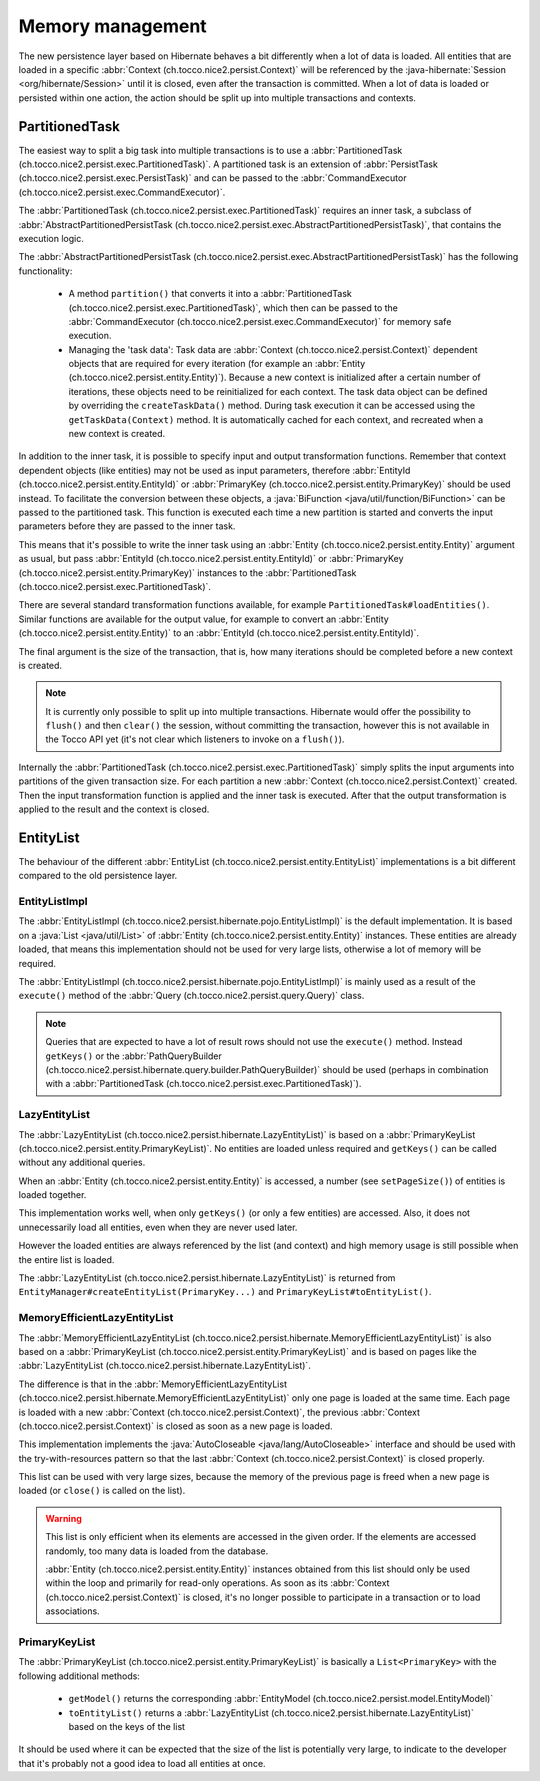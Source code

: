 Memory management
=================

The new persistence layer based on Hibernate behaves a bit differently when a lot of data is loaded.
All entities that are loaded in a specific :abbr:`Context (ch.tocco.nice2.persist.Context)` will be
referenced by the :java-hibernate:`Session <org/hibernate/Session>` until it is closed, even after the transaction
is committed.
When a lot of data is loaded or persisted within one action, the action should be split up into multiple transactions
and contexts.

PartitionedTask
---------------

The easiest way to split a big task into multiple transactions is to use a :abbr:`PartitionedTask (ch.tocco.nice2.persist.exec.PartitionedTask)`.
A partitioned task is an extension of :abbr:`PersistTask (ch.tocco.nice2.persist.exec.PersistTask)` and can be passed
to the :abbr:`CommandExecutor (ch.tocco.nice2.persist.exec.CommandExecutor)`.

The :abbr:`PartitionedTask (ch.tocco.nice2.persist.exec.PartitionedTask)` requires an inner task, a subclass of :abbr:`AbstractPartitionedPersistTask (ch.tocco.nice2.persist.exec.AbstractPartitionedPersistTask)`,
that contains the execution logic.

The :abbr:`AbstractPartitionedPersistTask (ch.tocco.nice2.persist.exec.AbstractPartitionedPersistTask)` has the following functionality:

    * A method ``partition()`` that converts it into a :abbr:`PartitionedTask (ch.tocco.nice2.persist.exec.PartitionedTask)`,
      which then can be passed to the :abbr:`CommandExecutor (ch.tocco.nice2.persist.exec.CommandExecutor)` for memory safe
      execution.

    * Managing the 'task data': Task data are :abbr:`Context (ch.tocco.nice2.persist.Context)` dependent objects that
      are required for every iteration (for example an :abbr:`Entity (ch.tocco.nice2.persist.entity.Entity)`). Because a new context is initialized after a certain number
      of iterations, these objects need to be reinitialized for each context. The task data object can be defined by overriding
      the ``createTaskData()`` method. During task execution it can be accessed using the ``getTaskData(Context)`` method.
      It is automatically cached for each context, and recreated when a new context is created.

In addition to the inner task, it is possible to specify input and output transformation functions.
Remember that context dependent objects (like entities) may not be used as input parameters, therefore
:abbr:`EntityId (ch.tocco.nice2.persist.entity.EntityId)` or :abbr:`PrimaryKey (ch.tocco.nice2.persist.entity.PrimaryKey)`
should be used instead.
To facilitate the conversion between these objects, a :java:`BiFunction <java/util/function/BiFunction>` can be passed
to the partitioned task. This function is executed each time a new partition is started and converts the input parameters before they
are passed to the inner task.

This means that it's possible to write the inner task using an :abbr:`Entity (ch.tocco.nice2.persist.entity.Entity)`
argument as usual, but pass :abbr:`EntityId (ch.tocco.nice2.persist.entity.EntityId)` or :abbr:`PrimaryKey (ch.tocco.nice2.persist.entity.PrimaryKey)`
instances to the :abbr:`PartitionedTask (ch.tocco.nice2.persist.exec.PartitionedTask)`.

There are several standard transformation functions available, for example ``PartitionedTask#loadEntities()``.
Similar functions are available for the output value, for example to convert an :abbr:`Entity (ch.tocco.nice2.persist.entity.Entity)` to an :abbr:`EntityId (ch.tocco.nice2.persist.entity.EntityId)`.

The final argument is the size of the transaction, that is, how many iterations should be completed before a new
context is created.

.. note::

    It is currently only possible to split up into multiple transactions. Hibernate would offer the possibility to
    ``flush()`` and then ``clear()`` the session, without committing the transaction, however this is not available in the Tocco API yet
    (it's not clear which listeners to invoke on a ``flush()``).

Internally the :abbr:`PartitionedTask (ch.tocco.nice2.persist.exec.PartitionedTask)` simply splits the input arguments
into partitions of the given transaction size.
For each partition a new :abbr:`Context (ch.tocco.nice2.persist.Context)` created. Then the input transformation function
is applied and the inner task is executed.
After that the output transformation is applied to the result and the context is closed.

EntityList
----------

The behaviour of the different :abbr:`EntityList (ch.tocco.nice2.persist.entity.EntityList)` implementations is a
bit different compared to the old persistence layer.

EntityListImpl
^^^^^^^^^^^^^^

The :abbr:`EntityListImpl (ch.tocco.nice2.persist.hibernate.pojo.EntityListImpl)` is the default implementation.
It is based on a :java:`List <java/util/List>` of :abbr:`Entity (ch.tocco.nice2.persist.entity.Entity)` instances.
These entities are already loaded, that means this implementation should not be used for very large lists, otherwise a lot of
memory will be required.

The :abbr:`EntityListImpl (ch.tocco.nice2.persist.hibernate.pojo.EntityListImpl)` is mainly used as a result of the
``execute()`` method of the :abbr:`Query (ch.tocco.nice2.persist.query.Query)` class.

.. note::

    Queries that are expected to have a lot of result rows should not use the ``execute()`` method. Instead ``getKeys()``
    or the :abbr:`PathQueryBuilder (ch.tocco.nice2.persist.hibernate.query.builder.PathQueryBuilder)` should be used
    (perhaps in combination with a :abbr:`PartitionedTask (ch.tocco.nice2.persist.exec.PartitionedTask)`).

LazyEntityList
^^^^^^^^^^^^^^

The :abbr:`LazyEntityList (ch.tocco.nice2.persist.hibernate.LazyEntityList)` is based on a :abbr:`PrimaryKeyList (ch.tocco.nice2.persist.entity.PrimaryKeyList)`.
No entities are loaded unless required and ``getKeys()`` can be called without any additional queries.

When an :abbr:`Entity (ch.tocco.nice2.persist.entity.Entity)` is accessed, a number (see ``setPageSize()``) of entities
is loaded together.

This implementation works well, when only ``getKeys()`` (or only a few entities) are accessed. Also, it does not unnecessarily
load all entities, even when they are never used later.

However the loaded entities are always referenced by the list (and context) and high memory usage is still possible when
the entire list is loaded.

The :abbr:`LazyEntityList (ch.tocco.nice2.persist.hibernate.LazyEntityList)` is returned from ``EntityManager#createEntityList(PrimaryKey...)``
and ``PrimaryKeyList#toEntityList()``.

MemoryEfficientLazyEntityList
^^^^^^^^^^^^^^^^^^^^^^^^^^^^^

The :abbr:`MemoryEfficientLazyEntityList (ch.tocco.nice2.persist.hibernate.MemoryEfficientLazyEntityList)` is also based on a
:abbr:`PrimaryKeyList (ch.tocco.nice2.persist.entity.PrimaryKeyList)` and is based on pages like the
:abbr:`LazyEntityList (ch.tocco.nice2.persist.hibernate.LazyEntityList)`.

The difference is that in the :abbr:`MemoryEfficientLazyEntityList (ch.tocco.nice2.persist.hibernate.MemoryEfficientLazyEntityList)`
only one page is loaded at the same time. Each page is loaded with a new :abbr:`Context (ch.tocco.nice2.persist.Context)`,
the previous :abbr:`Context (ch.tocco.nice2.persist.Context)` is closed as soon as a new page is loaded.

This implementation implements the :java:`AutoCloseable <java/lang/AutoCloseable>` interface and should be used with the
try-with-resources pattern so that the last :abbr:`Context (ch.tocco.nice2.persist.Context)` is closed properly.

This list can be used with very large sizes, because the memory of the previous page is freed when a new page is loaded
(or ``close()`` is called on the list).

.. warning::

    This list is only efficient when its elements are accessed in the given order. If the elements are accessed randomly,
    too many data is loaded from the database.

    :abbr:`Entity (ch.tocco.nice2.persist.entity.Entity)` instances obtained from this list should only be used within
    the loop and primarily for read-only operations. As soon as its :abbr:`Context (ch.tocco.nice2.persist.Context)`
    is closed, it's no longer possible to participate in a transaction or to load associations.

PrimaryKeyList
^^^^^^^^^^^^^^

The :abbr:`PrimaryKeyList (ch.tocco.nice2.persist.entity.PrimaryKeyList)` is basically a ``List<PrimaryKey>``
with the following additional methods:

    * ``getModel()`` returns the corresponding :abbr:`EntityModel (ch.tocco.nice2.persist.model.EntityModel)`
    * ``toEntityList()`` returns a :abbr:`LazyEntityList (ch.tocco.nice2.persist.hibernate.LazyEntityList)` based on the keys of the list

It should be used where it can be expected that the size of the list is potentially very large, to indicate to the developer
that it's probably not a good idea to load all entities at once.